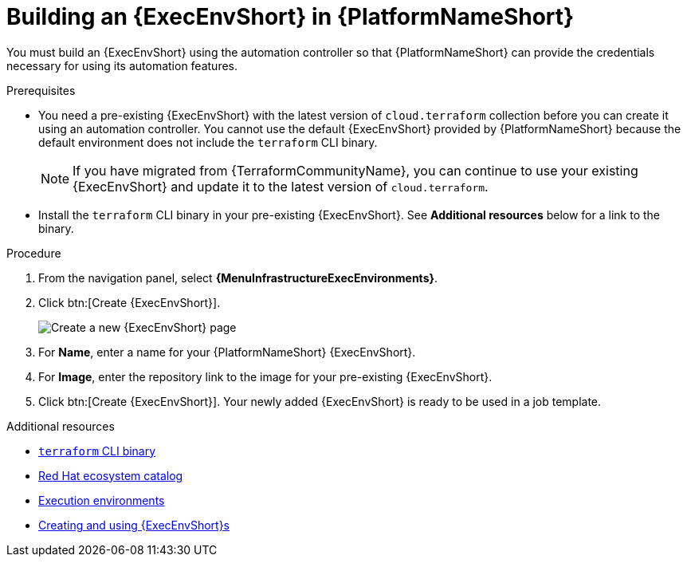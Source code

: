 :_mod-docs-content-type: PROCEDURE

[id="terraform-building-execution-environment"]

= Building an {ExecEnvShort} in {PlatformNameShort}

You must build an {ExecEnvShort} using the automation controller so that {PlatformNameShort} can provide the credentials necessary for using its automation features.

.Prerequisites

* You need a pre-existing {ExecEnvShort} with the latest version of `cloud.terraform` collection before you can create it using an automation controller. You cannot use the default {ExecEnvShort} provided by {PlatformNameShort} because the default environment does not include the `terraform` CLI binary.
+
[NOTE]
====
If you have migrated from {TerraformCommunityName}, you can continue to use your existing {ExecEnvShort} and update it to the latest version of `cloud.terraform`.
====
+
* Install the `terraform` CLI binary in your pre-existing {ExecEnvShort}. See **Additional resources** below for a link to the binary.

.Procedure

. From the navigation panel, select **{MenuInfrastructureExecEnvironments}**.
. Click btn:[Create {ExecEnvShort}].
+
image::ee-create-new.png[Create a new {ExecEnvShort} page]
+
. For **Name**, enter a name for your {PlatformNameShort} {ExecEnvShort}.
. For **Image**, enter the repository link to the image for your pre-existing {ExecEnvShort}.
. Click btn:[Create {ExecEnvShort}]. Your newly added {ExecEnvShort} is ready to be used in a job template.

.Additional resources

* link:https://developer.hashicorp.com/terraform/install[`terraform` CLI binary]
* link:https://catalog.redhat.com/search?gs&q=execution%20environments&searchType=containers[Red Hat ecosystem catalog]
* link:https://docs.redhat.com/en/documentation/red_hat_ansible_automation_platform/2.5/html/using_automation_execution/assembly-controller-execution-environments#proc-controller-use-an-exec-envi[Execution environments]
* link:https://docs.redhat.com/en/documentation/red_hat_ansible_automation_platform/2.5/html-single/creating_and_using_execution_environments/index[Creating and using {ExecEnvShort}s]
